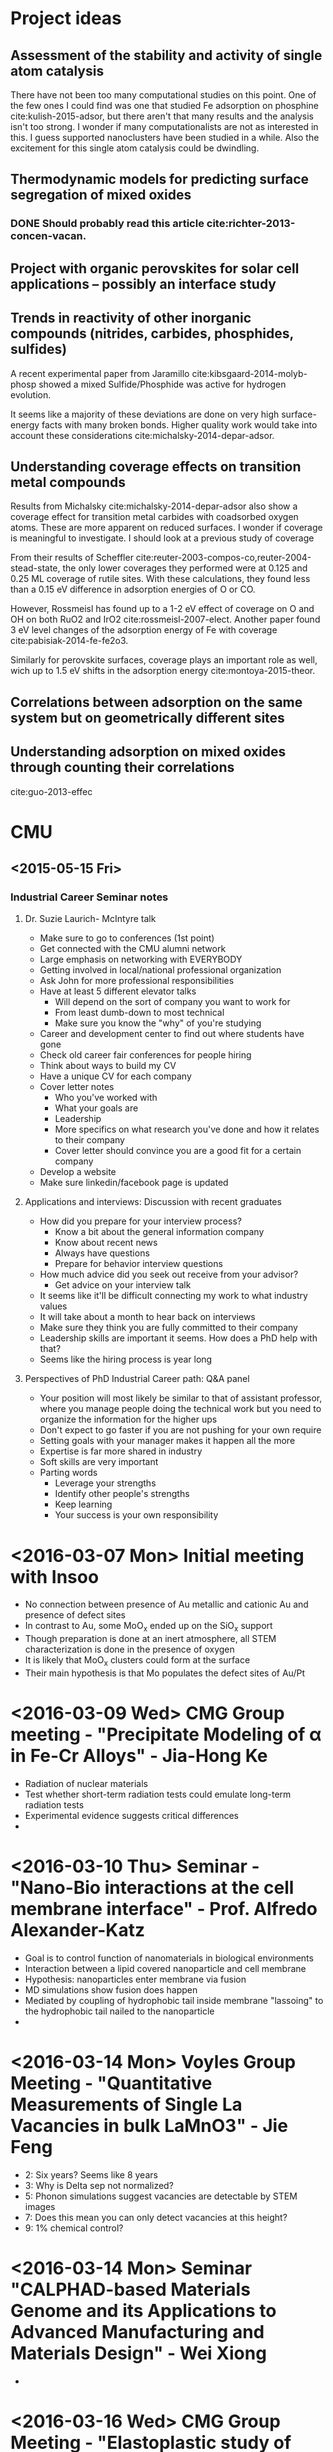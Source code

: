 * Project ideas
** Assessment of the stability and activity of single atom catalysis
There have not been too many computational studies on this point. One of the few ones I could find was one that studied Fe adsorption on phosphine cite:kulish-2015-adsor, but there aren't that many results and the analysis isn't too strong. I wonder if many computationalists are not as interested in this. I guess supported nanoclusters have been studied in a while. Also the excitement for this single atom catalysis could be dwindling.

** Thermodynamic models for predicting surface segregation of mixed oxides
*** DONE Should probably read this article cite:richter-2013-concen-vacan.
** Project with organic perovskites for solar cell applications -- possibly an interface study
** Trends in reactivity of other inorganic compounds (nitrides, carbides, phosphides, sulfides)

A recent experimental paper from Jaramillo cite:kibsgaard-2014-molyb-phosp showed a mixed Sulfide/Phosphide was active for hydrogen evolution.

It seems like a majority of these deviations are done on very high surface-energy facts with many broken bonds. Higher quality work would take into account these considerations cite:michalsky-2014-depar-adsor.

** Understanding coverage effects on transition metal compounds

Results from Michalsky cite:michalsky-2014-depar-adsor also show a coverage effect for transition metal carbides with coadsorbed oxygen atoms. These are more apparent on reduced surfaces. I wonder if coverage is meaningful to investigate. I should look at a previous study of coverage

From their results of Scheffler cite:reuter-2003-compos-co,reuter-2004-stead-state, the only lower coverages they performed were at 0.125 and 0.25 ML coverage of rutile sites. With these calculations, they found less than a 0.15 eV difference in adsorption energies of O or CO. 

However, Rossmeisl has found up to a 1-2 eV effect of coverage on O and OH on both RuO2 and IrO2 cite:rossmeisl-2007-elect. Another paper found 3 eV level changes of the adsorption energy of Fe with coverage cite:pabisiak-2014-fe-fe2o3.

Similarly for perovskite surfaces, coverage plays an important role as well, wich up to 1.5 eV shifts in the adsorption energy cite:montoya-2015-theor.
** Correlations between adsorption on the same system but on geometrically different sites
** Understanding adsorption on mixed oxides through counting their correlations
cite:guo-2013-effec

* CMU
** <2015-05-15 Fri>
*** Industrial Career Seminar notes
**** Dr. Suzie Laurich- McIntyre talk
- Make sure to go to conferences (1st point)
- Get connected with the CMU alumni network
- Large emphasis on networking with EVERYBODY
- Getting involved in local/national professional organization
- Ask John for more professional responsibilities
- Have at least 5 different elevator talks
  - Will depend on the sort of company you want to work for
  - From least dumb-down to most technical
  - Make sure you know the "why" of you're studying
- Career and development center to find out where students have gone
- Check old career fair conferences for people hiring 
- Think about ways to build my CV
- Have a unique CV for each company
- Cover letter notes
  - Who you've worked with
  - What your goals are
  - Leadership
  - More specifics on what research you've done and how it relates to their company
  - Cover letter should convince you are a good fit for a certain company
- Develop a website
- Make sure linkedin/facebook page is updated
**** Applications and interviews: Discussion with recent graduates
- How did you prepare for your interview process?
  - Know a bit about the general information company
  - Know about recent news
  - Always have questions
  - Prepare for behavior interview questions
- How much advice did you seek out receive from your advisor?
  - Get advice on your interview talk
- It seems like it'll be difficult connecting my work to what industry values
- It will take about a month to hear back on interviews
- Make sure they think you are fully committed to their company
- Leadership skills are important it seems. How does a PhD help with that?
- Seems like the hiring process is year long
**** Perspectives of PhD Industrial Career path: Q&A panel
- Your position will most likely be similar to that of assistant professor, where you manage people doing the technical work but you need to organize the information for the higher ups
- Don't expect to go faster if you are not pushing for your own require
- Setting goals with your manager makes it happen all the more
- Expertise is far more shared in industry
- Soft skills are very important
- Parting words
  - Leverage your strengths
  - Identify other people's strengths
  - Keep learning
  - Your success is your own responsibility

* <2016-03-07 Mon> Initial meeting with Insoo
  - No connection between presence of Au metallic and cationic Au and presence of defect sites
  - In contrast to Au, some MoO_{x} ended up on the SiO_{x} support
  - Though preparation is done at an inert atmosphere, all STEM characterization is done in the presence of oxygen
  - It is likely that MoO_{x} clusters could form at the surface
  - Their main hypothesis is that Mo populates the defect sites of Au/Pt

* <2016-03-09 Wed> CMG Group meeting - "Precipitate Modeling of \alpha in Fe-Cr Alloys" - Jia-Hong Ke
  - Radiation of nuclear materials
  - Test whether short-term radiation tests could emulate long-term radiation tests
  - Experimental evidence suggests critical differences
  -
* <2016-03-10 Thu> Seminar - "Nano-Bio interactions at the cell membrane interface" - Prof. Alfredo Alexander-Katz
  - Goal is to control function of nanomaterials in biological environments
  - Interaction between a lipid covered nanoparticle and cell membrane
  - Hypothesis: nanoparticles enter membrane via fusion
  - MD simulations show fusion does happen
  - Mediated by coupling of hydrophobic tail inside membrane "lassoing" to the hydrophobic tail nailed to the nanoparticle
  - 
* <2016-03-14 Mon> Voyles Group Meeting - "Quantitative Measurements of Single La Vacancies in bulk LaMnO3" - Jie Feng
  - 2: Six years? Seems like 8 years
  - 3: Why is Delta sep not normalized?
  - 5: Phonon simulations suggest vacancies are detectable by STEM images
  - 7: Does this mean you can only detect vacancies at this height? 
  - 9: 1% chemical control?
* <2016-03-14 Mon> Seminar "CALPHAD-based Materials Genome and its Applications to Advanced Manufacturing and Materials Design" - Wei Xiong
  - 
* <2016-03-16 Wed> CMG Group Meeting - "Elastoplastic study of incoherent semiconductor core-shell nanowires"
  - Strain can make indirect band-gap --> direct band-gap
  - Goal of talk is to relate strain with defects at an epitaxial interface
  - Very general -- 3 slides have things you're not going to talk about
  - Slide 9 - make axes the same
